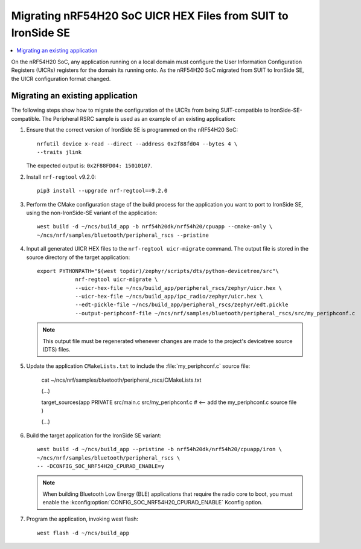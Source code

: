 .. _migration_uicr_nRF54H20:

Migrating nRF54H20 SoC UICR HEX Files from SUIT to IronSide SE
##############################################################

.. contents::
   :local:
   :depth: 2

On the nRF54H20 SoC, any application running on a local domain must configure the User Information Configuration Registers (UICRs) registers for the domain its running onto.
As the nRF54H20 SoC migrated from SUIT to IronSide SE, the UICR configuration format changed.


Migrating an existing application
*********************************

The following steps show how to migrate the configuration of the UICRs from being SUIT-compatible to IronSide-SE-compatible.
The Peripheral RSRC sample is used as an example of an existing application:

1. Ensure that the correct version of IronSide SE is programmed on the nRF54H20 SoC::

        nrfutil device x-read --direct --address 0x2f88fd04 --bytes 4 \
        --traits jlink

   The expected output is: ``0x2F88FD04: 15010107``.

#. Install ``nrf-regtool`` v9.2.0::

        pip3 install --upgrade nrf-regtool==9.2.0

#. Perform the CMake configuration stage of the build process for the application you want to port to IronSide SE, using the non-IronSide-SE variant of the application::

        west build -d ~/ncs/build_app -b nrf54h20dk/nrf54h20/cpuapp --cmake-only \
        ~/ncs/nrf/samples/bluetooth/peripheral_rscs --pristine

#. Input all generated UICR HEX files to the ``nrf-regtool uicr-migrate`` command.
   The output file is stored in the source directory of the target application::

        export PYTHONPATH="$(west topdir)/zephyr/scripts/dts/python-devicetree/src"\
                    nrf-regtool uicr-migrate \
                    --uicr-hex-file ~/ncs/build_app/peripheral_rscs/zephyr/uicr.hex \
                    --uicr-hex-file ~/ncs/build_app/ipc_radio/zephyr/uicr.hex \
                    --edt-pickle-file ~/ncs/build_app/peripheral_rscs/zephyr/edt.pickle
                    --output-periphconf-file ~/ncs/nrf/samples/bluetooth/peripheral_rscs/src/my_periphconf.c

   .. note::
      This output file must be regenerated whenever changes are made to the project's devicetree source (DTS) files.


#. Update the application ``CMakeLists.txt`` to include the :file:`my_periphconf.c` source file:

        cat ~/ncs/nrf/samples/bluetooth/peripheral_rscs/CMakeLists.txt

        (...)

        target_sources(app PRIVATE
        src/main.c
        src/my_periphconf.c # <-- add the my_periphconf.c source file
        )

        (...)

#. Build the target application for the IronSide SE variant::

        west build -d ~/ncs/build_app --pristine -b nrf54h20dk/nrf54h20/cpuapp/iron \
        ~/ncs/nrf/samples/bluetooth/peripheral_rscs \
        -- -DCONFIG_SOC_NRF54H20_CPURAD_ENABLE=y

   .. note::
      When building Bluetooth Low Energy (BLE) applications that require the radio core to boot, you must enable the :kconfig:option:`CONFIG_SOC_NRF54H20_CPURAD_ENABLE` Kconfig option.

#. Program the application, invoking west flash::

       west flash -d ~/ncs/build_app
